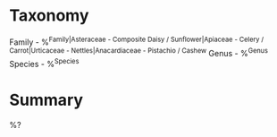* Taxonomy
Family - %^{Family|Asteraceae - Composite Daisy / Sunflower|Apiaceae - Celery / Carrot|Urticaceae - Nettles|Anacardiaceae - Pistachio / Cashew}
Genus - %^{Genus}
Species - %^{Species}

* Summary
%?
